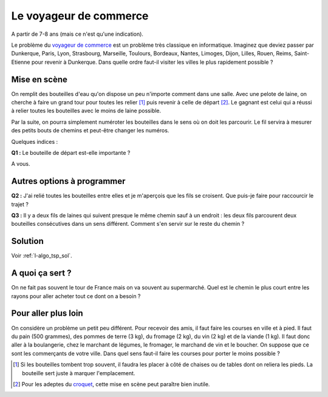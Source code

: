 

.. index:: voyageur de commerce, énoncé, distance, algorithme, parcours, circuit, tsp, Dunkerque 2015-03-25

.. _l-algo_tsp:


Le voyageur de commerce
=======================


A partir de 7-8 ans (mais ce n'est qu'une indication).


Le problème du `voyageur de commerce <http://fr.wikipedia.org/wiki/Probl%C3%A8me_du_voyageur_de_commerce>`_
est un problème très classique en informatique. Imaginez que deviez passer par Dunkerque, Paris, Lyon,
Strasbourg, Marseille, Toulours, Bordeaux, Nantes, Limoges, Dijon, Lilles, Rouen, Reims, Saint-Etienne
pour revenir à Dunkerque. Dans quelle ordre faut-il visiter les villes le plus 
rapidement possible ?


Mise en scène
-------------

On remplit des bouteilles d'eau qu'on dispose un peu n'importe comment dans une salle.
Avec une pelote de laine, on cherche à faire un grand tour pour toutes les relier [#ftsp1]_
puis revenir à celle de départ [#ftsp2]_.
Le gagnant est celui qui a réussi à relier toutes les bouteilles avec le moins de laine possible.

Par la suite, on pourra simplement numéroter les bouteilles dans le sens
où on doit les parcourir. Le fil servira à mesurer des petits bouts de chemins
et peut-être changer les numéros. 

Quelques indices :

**Q1 :** Le bouteille de départ est-elle importante ?


A vous.


Autres options à programmer
---------------------------

**Q2 :** J'ai relié toutes les bouteilles entre elles et je m'aperçois que les fils se croisent.
Que puis-je faire pour raccourcir le trajet ?

**Q3 :** Il y a deux fils de laines qui suivent presque le même chemin sauf à un endroit :
les deux fils parcourent deux bouteilles consécutives dans un sens différent. Comment s'en servir
sur le reste du chemin ?



Solution
--------

Voir :ref:`l-algo_tsp_sol`.


A quoi ça sert ?
----------------

On ne fait pas souvent le tour de France mais on va souvent au supermarché. 
Quel est le chemin le plus court entre les rayons pour aller acheter tout ce dont on a besoin ?

.. _l-algo_tsp_plus_loin:

Pour aller plus loin
--------------------

On considère un problème un petit peu différent. Pour recevoir des amis, il faut faire les courses en ville 
et à pied. Il faut du pain (500 grammes), des pommes de terre (3 kg), du fromage (2 kg), 
du vin (2 kg) et de la viande (1 kg). 
Il faut donc aller à la boulangerie, chez le marchant de légumes, le fromager, le marchand de vin
et le boucher. On suppose que ce sont les commerçants de votre ville.
Dans quel sens faut-il faire les courses pour porter le moins possible ?


.. [#ftsp1] Si les bouteilles tombent trop souvent, il faudra les placer à côté de chaises ou de 
            tables dont on reliera les pieds. La bouteille sert juste à marquer l'emplacement.
            
.. [#ftsp2] Pour les adeptes du `croquet <http://fr.wikipedia.org/wiki/Croquet>`_, 
            cette mise en scène peut paraître bien inutile.
